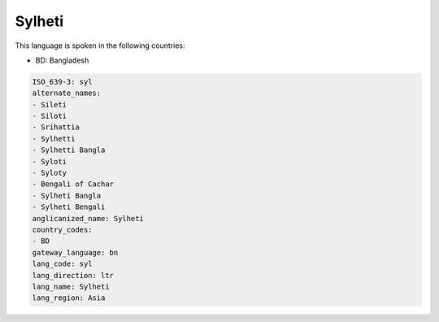 .. _syl:

Sylheti
=======

This language is spoken in the following countries:

* BD: Bangladesh

.. code-block:: yaml

    ISO_639-3: syl
    alternate_names:
    - Sileti
    - Siloti
    - Srihattia
    - Sylhetti
    - Sylhetti Bangla
    - Syloti
    - Syloty
    - Bengali of Cachar
    - Sylheti Bangla
    - Sylheti Bengali
    anglicanized_name: Sylheti
    country_codes:
    - BD
    gateway_language: bn
    lang_code: syl
    lang_direction: ltr
    lang_name: Sylheti
    lang_region: Asia
    

